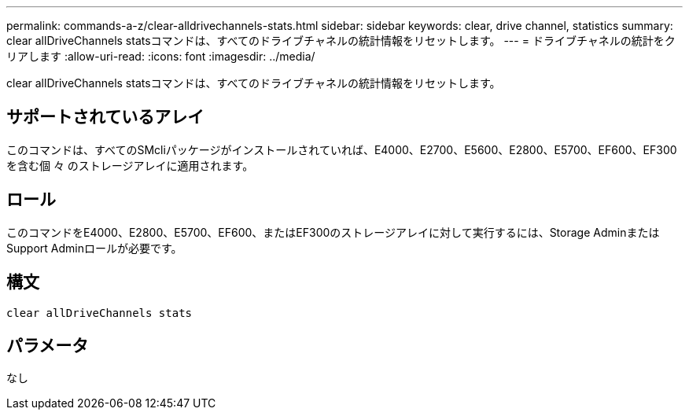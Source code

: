---
permalink: commands-a-z/clear-alldrivechannels-stats.html 
sidebar: sidebar 
keywords: clear, drive channel, statistics 
summary: clear allDriveChannels statsコマンドは、すべてのドライブチャネルの統計情報をリセットします。 
---
= ドライブチャネルの統計をクリアします
:allow-uri-read: 
:icons: font
:imagesdir: ../media/


[role="lead"]
clear allDriveChannels statsコマンドは、すべてのドライブチャネルの統計情報をリセットします。



== サポートされているアレイ

このコマンドは、すべてのSMcliパッケージがインストールされていれば、E4000、E2700、E5600、E2800、E5700、EF600、EF300を含む個 々 のストレージアレイに適用されます。



== ロール

このコマンドをE4000、E2800、E5700、EF600、またはEF300のストレージアレイに対して実行するには、Storage AdminまたはSupport Adminロールが必要です。



== 構文

[source, cli]
----
clear allDriveChannels stats
----


== パラメータ

なし
